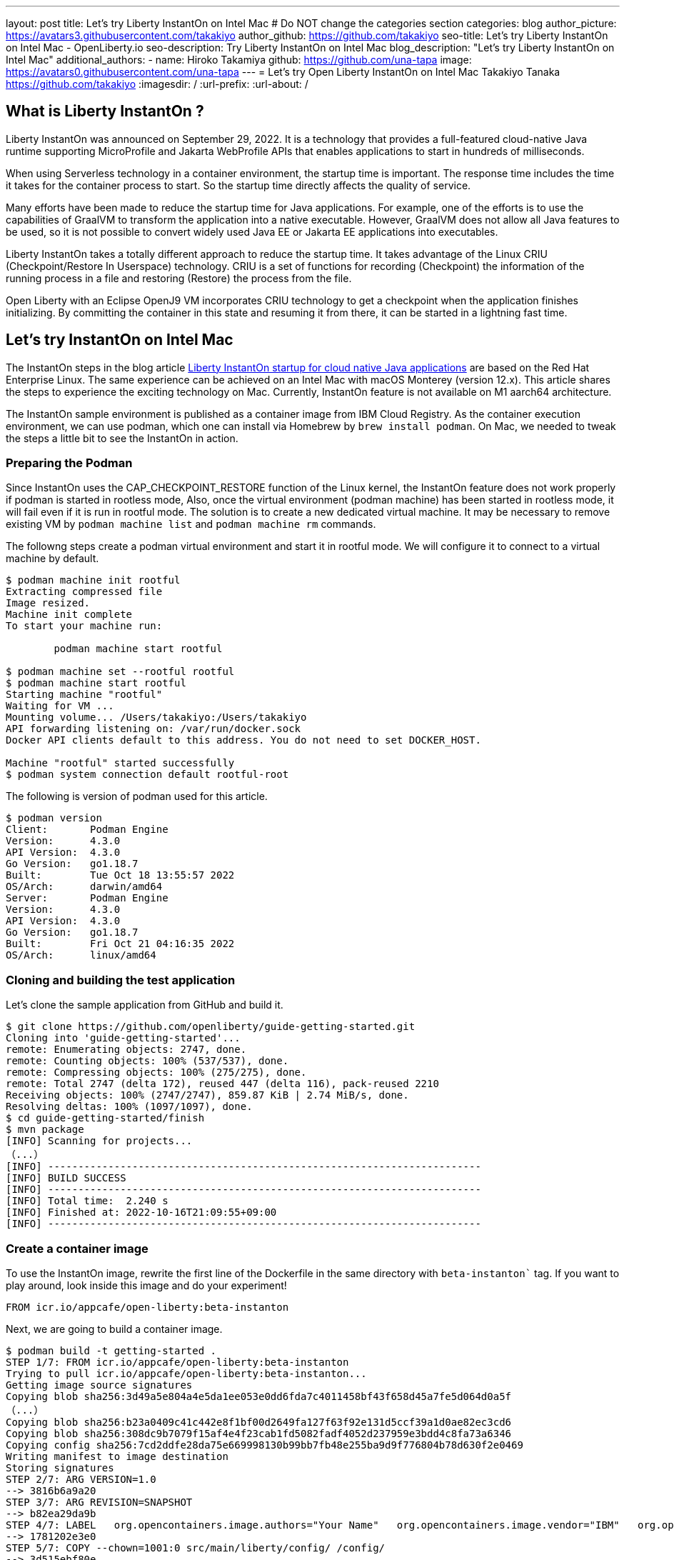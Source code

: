 ---
layout: post
title: Let's try Liberty InstantOn on Intel Mac
# Do NOT change the categories section
categories: blog
author_picture: https://avatars3.githubusercontent.com/takakiyo
author_github: https://github.com/takakiyo
seo-title: Let's try Liberty InstantOn on Intel Mac - OpenLiberty.io
seo-description: Try Liberty InstantOn on Intel Mac
blog_description: "Let's try Liberty InstantOn on Intel Mac"
//open-graph-image: https://openliberty.io/img/blog/instantonperf.png
//blog-available-in-languages: ['ja']
additional_authors: 
- name: Hiroko Takamiya
  github: https://github.com/una-tapa
  image: https://avatars0.githubusercontent.com/una-tapa
---
= Let's try Open Liberty InstantOn on Intel Mac
Takakiyo Tanaka <https://github.com/takakiyo>
:imagesdir: /
:url-prefix:
:url-about: /

== What is Liberty InstantOn ? 

Liberty InstantOn was announced on September 29, 2022. It is a technology that provides a full-featured cloud-native Java runtime supporting MicroProfile and Jakarta WebProfile APIs that enables applications to start in hundreds of milliseconds.

When using Serverless technology in a container environment, the startup time is important. The response time includes the time it takes for the container process to start.  So the startup time directly affects the quality of service.

Many efforts have been made to reduce the startup time for Java applications. For example, one of the efforts is to use the capabilities of GraalVM to transform the application into a native executable. However, GraalVM does not allow all Java features to be used, so it is not possible to convert widely used Java EE or Jakarta EE applications into executables.

Liberty InstantOn takes a totally different approach to reduce the startup time. It takes advantage of the Linux CRIU (Checkpoint/Restore In Userspace) technology. CRIU is a set of functions for recording (Checkpoint) the information of the running process in a file and restoring (Restore) the process from the file. 

Open Liberty with an Eclipse OpenJ9 VM incorporates CRIU technology to get a checkpoint when the application finishes initializing. By committing the container in this state and resuming it from there, it can be started in a lightning fast time.

== Let's try InstantOn on Intel Mac

The InstantOn steps in the blog article link:https://openliberty.io/blog/2022/09/29/instant-on-beta.html[Liberty InstantOn startup for cloud native Java applications] are based on the Red Hat Enterprise Linux. The same experience can be achieved on an Intel Mac with macOS Monterey (version 12.x). This article shares the steps to experience the exciting technology on Mac. Currently, InstantOn feature is not available on M1 aarch64 architecture. 

The InstantOn sample environment is published as a container image from IBM Cloud Registry. As the container execution environment, we can use podman, which one can install via Homebrew by `brew install podman`. On Mac, we needed to tweak the steps a little bit to see the InstantOn in action.

=== Preparing the Podman

Since InstantOn uses the CAP_CHECKPOINT_RESTORE function of the Linux kernel, the InstantOn feature does not work properly if podman is started in rootless mode, Also, once the virtual environment (podman machine) has been started in rootless mode, it will fail even if it is run in rootful mode. The solution is to create a new dedicated virtual machine. It may be necessary to remove existing VM by `podman machine list` and `podman machine rm` commands. 

The followng steps create a podman virtual environment and start it in rootful mode. We will configure it to connect to a virtual machine by default.

[source]
----
$ podman machine init rootful
Extracting compressed file
Image resized.
Machine init complete
To start your machine run:

	podman machine start rootful

$ podman machine set --rootful rootful
$ podman machine start rootful
Starting machine "rootful"
Waiting for VM ...
Mounting volume... /Users/takakiyo:/Users/takakiyo
API forwarding listening on: /var/run/docker.sock
Docker API clients default to this address. You do not need to set DOCKER_HOST.

Machine "rootful" started successfully
$ podman system connection default rootful-root
----

The following is version of podman used for this article. 

[source]
----
$ podman version
Client:       Podman Engine
Version:      4.3.0
API Version:  4.3.0
Go Version:   go1.18.7
Built:        Tue Oct 18 13:55:57 2022
OS/Arch:      darwin/amd64
Server:       Podman Engine
Version:      4.3.0
API Version:  4.3.0
Go Version:   go1.18.7
Built:        Fri Oct 21 04:16:35 2022
OS/Arch:      linux/amd64
----


=== Cloning and building the test application

Let's clone the sample application from GitHub and build it.

[source]
----
$ git clone https://github.com/openliberty/guide-getting-started.git
Cloning into 'guide-getting-started'...
remote: Enumerating objects: 2747, done.
remote: Counting objects: 100% (537/537), done.
remote: Compressing objects: 100% (275/275), done.
remote: Total 2747 (delta 172), reused 447 (delta 116), pack-reused 2210
Receiving objects: 100% (2747/2747), 859.87 KiB | 2.74 MiB/s, done.
Resolving deltas: 100% (1097/1097), done.
$ cd guide-getting-started/finish
$ mvn package
[INFO] Scanning for projects...
（...）
[INFO] ------------------------------------------------------------------------
[INFO] BUILD SUCCESS
[INFO] ------------------------------------------------------------------------
[INFO] Total time:  2.240 s
[INFO] Finished at: 2022-10-16T21:09:55+09:00
[INFO] ------------------------------------------------------------------------

----

=== Create a container image

To use the InstantOn image, rewrite the first line of the Dockerfile in the same directory with `beta-instanton`` tag. If you want to play around, look inside this image and do your experiment! 

[source]
----
FROM icr.io/appcafe/open-liberty:beta-instanton
----

Next, we are going to build a container image.

[source]
----
$ podman build -t getting-started .
STEP 1/7: FROM icr.io/appcafe/open-liberty:beta-instanton
Trying to pull icr.io/appcafe/open-liberty:beta-instanton...
Getting image source signatures
Copying blob sha256:3d49a5e804a4e5da1ee053e0dd6fda7c4011458bf43f658d45a7fe5d064d0a5f
（...）
Copying blob sha256:b23a0409c41c442e8f1bf00d2649fa127f63f92e131d5ccf39a1d0ae82ec3cd6
Copying blob sha256:308dc9b7079f15af4e4f23cab1fd5082fadf4052d237959e3bdd4c8fa73a6346
Copying config sha256:7cd2ddfe28da75e669998130b99bb7fb48e255ba9d9f776804b78d630f2e0469
Writing manifest to image destination
Storing signatures
STEP 2/7: ARG VERSION=1.0
--> 3816b6a9a20
STEP 3/7: ARG REVISION=SNAPSHOT
--> b82ea29da9b
STEP 4/7: LABEL   org.opencontainers.image.authors="Your Name"   org.opencontainers.image.vendor="IBM"   org.opencontainers.image.url="local"   org.opencontainers.image.source="https://github.com/OpenLiberty/guide-getting-started"   org.opencontainers.image.version="$VERSION"   org.opencontainers.image.revision="$REVISION"   vendor="Open Liberty"   name="system"   version="$VERSION-$REVISION"   summary="The system microservice from the Getting Started guide"   description="This image contains the system microservice running with the Open Liberty runtime."
--> 1781202e3e0
STEP 5/7: COPY --chown=1001:0 src/main/liberty/config/ /config/
--> 3d515ebf80e
STEP 6/7: COPY --chown=1001:0 target/*.war /config/apps/
--> b56dbcc57b8
STEP 7/7: RUN configure.sh
COMMIT getting-started
--> 612b43d3e78
Successfully tagged localhost/getting-started:latest
612b43d3e785166c3d9c05c315944921333748dba432a5b53640ea240f77092c
----

If you run it normally, it will start Open Liberty and the application as usual.

[source]
----
$ podman run -it --name getting-started --rm -p 9080:9080 getting-started

WARNING: Unknown module: jdk.management.agent specified to --add-exports
WARNING: Unknown module: jdk.attach specified to --add-exports
Launching defaultServer (Open Liberty 22.0.0.11-beta/wlp-1.0.69.cl221020220912-1100) on Eclipse OpenJ9 VM, version 17.0.5-ea+2 (en_US)
CWWKE0953W: This version of Open Liberty is an unsupported early release version.
[AUDIT   ] CWWKE0001I: The server defaultServer has been launched.
[AUDIT   ] CWWKG0093A: Processing configuration drop-ins resource: /opt/ol/wlp/usr/servers/defaultServer/configDropins/defaults/checkpoint.xml
[AUDIT   ] CWWKG0093A: Processing configuration drop-ins resource: /opt/ol/wlp/usr/servers/defaultServer/configDropins/defaults/keystore.xml
[AUDIT   ] CWWKG0093A: Processing configuration drop-ins resource: /opt/ol/wlp/usr/servers/defaultServer/configDropins/defaults/open-default-port.xml
[AUDIT   ] CWWKZ0058I: Monitoring dropins for applications.
[AUDIT   ] CWWKT0016I: Web application available (default_host): http://de537b960bc9:9080/ibm/api/
[AUDIT   ] CWWKT0016I: Web application available (default_host): http://de537b960bc9:9080/health/
[AUDIT   ] CWWKT0016I: Web application available (default_host): http://de537b960bc9:9080/metrics/
[AUDIT   ] CWWKT0016I: Web application available (default_host): http://de537b960bc9:9080/dev/
[AUDIT   ] CWWKZ0001I: Application guide-getting-started started in 1.978 seconds.
[AUDIT   ] CWWKF0012I: The server installed the following features: [cdi-3.0, checkpoint-1.0, concurrent-2.0, distributedMap-1.0, jndi-1.0, json-1.0, jsonb-2.0, jsonp-2.0, monitor-1.0, mpConfig-3.0, mpHealth-4.0, mpMetrics-4.0, restfulWS-3.0, restfulWSClient-3.0, servlet-5.0, ssl-1.0, transportSecurity-1.0].
[AUDIT   ] CWWKF0011I: The defaultServer server is ready to run a smarter planet. The defaultServer server started in 6.851 seconds.
----

Even without InstantOn, the application starts in 6 to 7 seconds in my environment. Not bad at all. From the command prompt in another window, use the curl command to confirm that the application started successfully. 

[source]
----
$ curl http://localhost:9080/dev/system/properties   
----

If you press Ctrl+C in the window that started the container, the container in which Liberty is running stops.

[source]
----
^C[AUDIT   ] CWWKE0085I: The server defaultServer is stopping because the JVM is exiting.
[AUDIT   ] CWWKE1100I: Waiting for up to 30 seconds for the server to quiesce.
[AUDIT   ] CWWKT0017I: Web application removed (default_host): https://de537b960bc9:9443/dev/
[AUDIT   ] CWWKT0017I: Web application removed (default_host): https://de537b960bc9:9443/health/
[AUDIT   ] CWWKT0017I: Web application removed (default_host): https://de537b960bc9:9443/metrics/
[AUDIT   ] CWWKT0017I: Web application removed (default_host): https://de537b960bc9:9443/ibm/api/
[AUDIT   ] CWWKZ0009I: The application guide-getting-started has stopped successfully.
[AUDIT   ] CWWKE0036I: The server defaultServer stopped after 2 minutes, 32.806 seconds.  
----


==== Checkpoint the application

Now let's get a checkpoint. Since various privileges are required, we will run with the `--privileged` option. By specifying `applications` for the environment variable `WLP_CHECKPOINT`, Open Liberty can save the checkpoint when the application initialization was completed. 

[source]
----
$ podman run --name getting-started-checkpoint-container --privileged --env WLP_CHECKPOINT=applications getting-started
Performing checkpoint --at=applications

WARNING: Unknown module: jdk.management.agent specified to --add-exports
WARNING: Unknown module: jdk.attach specified to --add-exports
Launching defaultServer (Open Liberty 22.0.0.11-beta/wlp-1.0.69.cl221020220912-1100) on Eclipse OpenJ9 VM, version 17.0.5-ea+2 (en_US)
CWWKE0953W: This version of Open Liberty is an unsupported early release version.
[AUDIT   ] CWWKE0001I: The server defaultServer has been launched.
[AUDIT   ] CWWKG0093A: Processing configuration drop-ins resource: /opt/ol/wlp/usr/servers/defaultServer/configDropins/defaults/checkpoint.xml
[AUDIT   ] CWWKG0093A: Processing configuration drop-ins resource: /opt/ol/wlp/usr/servers/defaultServer/configDropins/defaults/keystore.xml
[AUDIT   ] CWWKG0093A: Processing configuration drop-ins resource: /opt/ol/wlp/usr/servers/defaultServer/configDropins/defaults/open-default-port.xml
[AUDIT   ] CWWKZ0058I: Monitoring dropins for applications.
[AUDIT   ] CWWKT0016I: Web application available (default_host): http://940fd476eccc:9080/ibm/api/
[AUDIT   ] CWWKT0016I: Web application available (default_host): http://940fd476eccc:9080/health/
[AUDIT   ] CWWKT0016I: Web application available (default_host): http://940fd476eccc:9080/metrics/
[AUDIT   ] CWWKT0016I: Web application available (default_host): http://940fd476eccc:9080/dev/
[AUDIT   ] CWWKZ0001I: Application guide-getting-started started in 1.340 seconds.
[AUDIT   ] CWWKC0451I: A server checkpoint was requested. When the checkpoint completes, the server stops.
/opt/ol/wlp/bin/server: line 946:   130 Killed                  "${JAVA_CMD}" "$@" >> "${CHECKPOINT_CONSOLE_LOG}" 2>&1 < /dev/null 
----

This starts the application container and proceeds to start the application. After the application has started the runtime will perform a checkpoint of the process. When the process state has been saved the container exits. Since the container was started without `--rm` this time, the stopped container remains available for inspection. This stopped container, named `getting-started-checkpoint-container`, contains the checkpoint process state information.

[source]
----
$ podman ps -a
CONTAINER ID  IMAGE                             COMMAND               CREATED        STATUS                    PORTS       NAMES
940fd476eccc  localhost/getting-started:latest  /opt/ol/wlp/bin/s...  4 minutes ago  Exited (0) 4 minutes ago              getting-started-checkpoint-container
----

The following command commits the container into a new image. This new image, named `getting-started-instanton`, will contain the checkpoint process state for the application. This process state is then used to quickly start the application when the `getting-started-instanton` image is run as a container.

[source]
----
$ podman commit getting-started-checkpoint-container getting-started-instanton
a856d767b8c31718dfbc6e60f742675448086fb4421490b5bfde6d3392d2f879
$ podman images
REPOSITORY                           TAG             IMAGE ID      CREATED         SIZE
localhost/getting-started-instanton  latest          a856d767b8c3  7 seconds ago   990 MB
localhost/getting-started            latest          1049db82664e  31 minutes ago  890 MB
icr.io/appcafe/open-liberty          beta-instanton  7cd2ddfe28da  2 weeks ago     864 MB
----

== Starting Open Liberty using the InstantOn feature 

Now it's time to execute InstantOn. When you start Liberty using this image, the server will start in a flash.

[source]
----
% podman run -it --rm --privileged -p 9080:9080 getting-started-instanton

[AUDIT   ] CWWKZ0001I: Application guide-getting-started started in 0.066 seconds.
[AUDIT   ] CWWKC0452I: The Liberty server process resumed operation from a checkpoint in 0.131 seconds.
[AUDIT   ] CWWKF0012I: The server installed the following features: [cdi-3.0, checkpoint-1.0, concurrent-2.0, distributedMap-1.0, jndi-1.0, json-1.0, jsonb-2.0, jsonp-2.0, monitor-1.0, mpConfig-3.0, mpHealth-4.0, mpMetrics-4.0, restfulWS-3.0, restfulWSClient-3.0, servlet-5.0, ssl-1.0, transportSecurity-1.0].
[AUDIT   ] CWWKF0011I: The defaultServer server is ready to run a smarter planet. The defaultServer server started in 0.167 seconds.
----

Liberty started in 0.1-0.2 seconds in my environment. If you access it with the curl command or browser, you can see that the application is running successfully. Stop Liberty with Ctrl+C. This image can be used as many times as you want. 

== Starting Open Liberty using the InstantOn feature without `--privileged`

Running fully privileged containers is not recommended. The best practice is to instead reduce the elevated privileges down to only what is required to run the container. 

It is possible to run podman with unconfined --security-opt options below also worked on the Mac OS mentioned below. For more details of the parameters and the input file, refer to link:https://openliberty.io/blog/2022/09/29/instant-on-beta.html[the original InstantOn blog] .

podman command with unconfined `--security-opt` options
```
$ podman run \
  --rm \
  --cap-add=CHECKPOINT_RESTORE \
  --cap-add=NET_ADMIN \
  --cap-add=SYS_PTRACE \
  --security-opt seccomp=unconfined \
  --security-opt systempaths=unconfined \
  --security-opt apparmor=unconfined \
  -p 9080:9080 \
  getting-started-instanton

[AUDIT   ] CWWKZ0001I: Application guide-getting-started started in 0.101 seconds.
[AUDIT   ] CWWKC0452I: The Liberty server process resumed operation from a checkpoint in 0.229 seconds.
[AUDIT   ] CWWKF0012I: The server installed the following features: [cdi-3.0, checkpoint-1.0, concurrent-2.0, ... transportSecurity-1.0].
[AUDIT   ] CWWKF0011I: The defaultServer server is ready to run a smarter planet. The defaultServer server started in 0.283 seconds
```

podman command with seccomp to only required system calls. 
```
$ podman run \
  --rm \
  --cap-add=CHECKPOINT_RESTORE \
  --cap-add=NET_ADMIN \
  --cap-add=SYS_PTRACE \
  --security-opt seccomp=/Users/htakamiy@us.ibm.com/InstantOn/guide-getting-started/finish/criuRequiredSysCalls.json \
  -v /proc/sys/kernel/ns_last_pid:/proc/sys/kernel/ns_last_pid \
  -p 9080:9080 \
  getting-started-instanton

[AUDIT   ] CWWKZ0001I: Application guide-getting-started started in 0.101 seconds.
[AUDIT   ] CWWKC0452I: The Liberty server process resumed operation from a checkpoint in 0.220 seconds.
[AUDIT   ] CWWKF0012I: The server installed the following features: [cdi-3.0, checkpoint-1.0, concurrent-2.0, distributedMap-1.0, jndi-1.0, json-1.0, jsonb-2.0, jsonp-2.0, monitor-1.0, mpConfig-3.0, mpHealth-4.0, mpMetrics-4.0, restfulWS-3.0, restfulWSClient-3.0, servlet-5.0, ssl-1.0, transportSecurity-1.0].
[AUDIT   ] CWWKF0011I: The defaultServer server is ready to run a smarter planet. The defaultServer server started in 0.262 seconds.
```

The podman command may no longer need to mount `ns_last_pid` nor `seccomp` parameter at a newer OS version. The following CHECKPOINT_RESTORE command worked on macOS Monterey 12.6.  

```
podman run \
  --rm \
  --cap-add=CHECKPOINT_RESTORE \
  --cap-add=NET_ADMIN \
  --cap-add=SYS_PTRACE \
  -p 9080:9080 \
  getting-started-instanton
```
The above command ran successfully on the following MacOS version. 
```
$ sw_vers
ProductName:	macOS
ProductVersion:	12.6
BuildVersion:	21G115
```

As a final step, stop the virtual environment with `podman machine stop rootful` command and restore the default connection with `podman system connection default podman-machine-default` command.

// // // // // // // //
// LINKS
//
// OpenLiberty.io site links:
// link:/guides/microprofile-rest-client.html[Consuming RESTful Java microservices]
// 
// Off-site links:
// link:https://openapi-generator.tech/docs/installation#jar[Download Instructions]
//
// // // // // // // //
